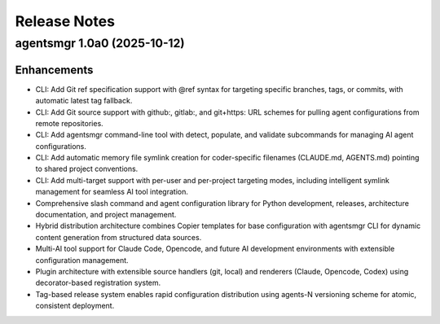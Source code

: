 .. vim: set fileencoding=utf-8:
.. -*- coding: utf-8 -*-
.. +--------------------------------------------------------------------------+
   |                                                                          |
   | Licensed under the Apache License, Version 2.0 (the "License");          |
   | you may not use this file except in compliance with the License.         |
   | You may obtain a copy of the License at                                  |
   |                                                                          |
   |     http://www.apache.org/licenses/LICENSE-2.0                           |
   |                                                                          |
   | Unless required by applicable law or agreed to in writing, software      |
   | distributed under the License is distributed on an "AS IS" BASIS,        |
   | WITHOUT WARRANTIES OR CONDITIONS OF ANY KIND, either express or implied. |
   | See the License for the specific language governing permissions and      |
   | limitations under the License.                                           |
   |                                                                          |
   +--------------------------------------------------------------------------+


*******************************************************************************
Release Notes
*******************************************************************************

.. towncrier release notes start

agentsmgr 1.0a0 (2025-10-12)
============================

Enhancements
------------

- CLI: Add Git ref specification support with @ref syntax for targeting specific branches, tags, or commits, with automatic latest tag fallback.
- CLI: Add Git source support with github:, gitlab:, and git+https: URL schemes for pulling agent configurations from remote repositories.
- CLI: Add agentsmgr command-line tool with detect, populate, and validate subcommands for managing AI agent configurations.
- CLI: Add automatic memory file symlink creation for coder-specific filenames (CLAUDE.md, AGENTS.md) pointing to shared project conventions.
- CLI: Add multi-target support with per-user and per-project targeting modes, including intelligent symlink management for seamless AI tool integration.
- Comprehensive slash command and agent configuration library for Python development, releases, architecture documentation, and project management.
- Hybrid distribution architecture combines Copier templates for base configuration with agentsmgr CLI for dynamic content generation from structured data sources.
- Multi-AI tool support for Claude Code, Opencode, and future AI development environments with extensible configuration management.
- Plugin architecture with extensible source handlers (git, local) and renderers (Claude, Opencode, Codex) using decorator-based registration system.
- Tag-based release system enables rapid configuration distribution using agents-N versioning scheme for atomic, consistent deployment.
